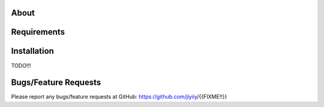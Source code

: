 =====
About
=====



============
Requirements
============



============
Installation
============

TODO!!!

=====================
Bugs/Feature Requests
=====================

Please report any bugs/feature requests at GitHub:
https://github.com/jiyiiy/{{FIXME!!}}
